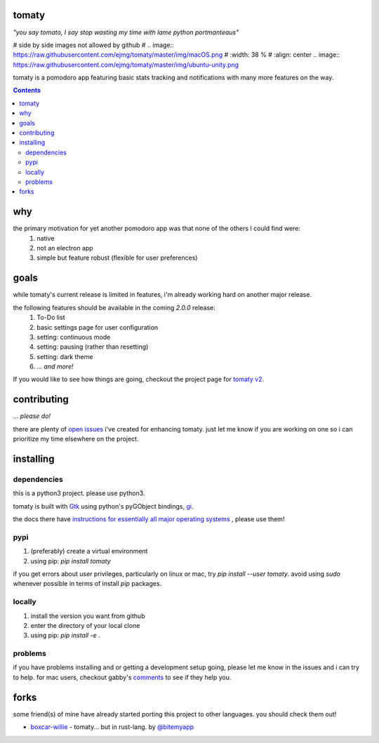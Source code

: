 tomaty
===============
*"you say tomato, I say stop wasting my time with lame python portmanteaus"*

# side by side images not allowed by github
# .. image:: https://raw.githubusercontent.com/ejmg/tomaty/master/img/macOS.png
#    :width: 38 %
#    :align: center
.. image:: https://raw.githubusercontent.com/ejmg/tomaty/master/img/ubuntu-unity.png

tomaty is a pomodoro app featuring basic stats tracking and notifications with many more features on the way.

.. contents::

why
=====

the primary motivation for yet another pomodoro app was that none of the others I could find were:
  1. native
  2. not an electron app
  3. simple but feature robust (flexible for user preferences)

goals
=====

while tomaty's current release is limited in features, i'm already working hard on another major release. 

the following features should be available in the coming `2.0.0` release:
  1. To-Do list
  2. basic settings page for user configuration
  3. setting: continuous mode
  4. setting: pausing (rather than resetting)
  5. setting: dark theme
  6. ... *and more!*

If you would like to see how things are going, checkout the project page for `tomaty v2 <https://github.com/ejmg/tomaty/projects/2>`_.

contributing
============
... *please do!*

there are plenty of `open issues <https://github.com/ejmg/tomaty/issues>`_
i've created for enhancing tomaty. just let me know if you are working on one so i can prioritize my time elsewhere on the project.

installing
==========

dependencies
------------

this is a python3 project. please use python3.

tomaty is built with `Gtk <https://www.gtk.org/>`_ using python's pyGObject bindings, `gi <https://pygobject.readthedocs.io/en/latest/index.html>`_.

the docs there have `instructions for essentially all major operating systems <https://pygobject.readthedocs.io/en/latest/getting_started.html>`_
, please use them!

pypi
----
1. (preferably) create a virtual environment
2. using pip: `pip install tomaty`

if you get errors about user privileges, particularly on linux or mac, try `pip install --user tomaty`. avoid using `sudo` whenever possible in terms of install `pip` packages.

locally
-------
1. install the version you want from github
2. enter the directory of your local clone
3. using pip: `pip install -e .`

problems
--------

if you have problems installing and or getting a development setup going, please let me know in the issues and i can try to help. for mac users, checkout gabby's `comments <https://github.com/ejmg/tomaty/issues/43>`_ to see if they help you.


forks
=====
some friend(s) of mine have already started porting this project to other languages. you should check them out!

- `boxcar-willie <https://github.com/bitemyapp/boxcar-willie>`_ - tomaty... but in rust-lang. by `@bitemyapp <https://github.com/bitemyapp>`_

